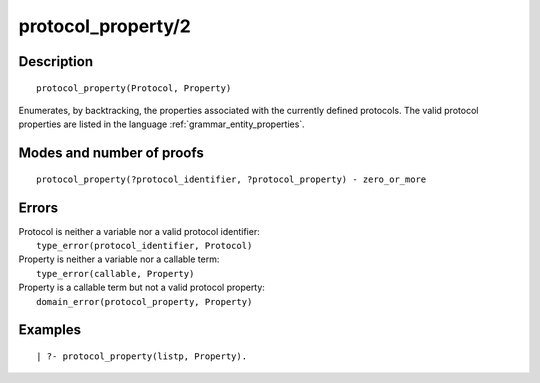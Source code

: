 ..
   This file is part of Logtalk <https://logtalk.org/>  
   Copyright 1998-2018 Paulo Moura <pmoura@logtalk.org>

   Licensed under the Apache License, Version 2.0 (the "License");
   you may not use this file except in compliance with the License.
   You may obtain a copy of the License at

       http://www.apache.org/licenses/LICENSE-2.0

   Unless required by applicable law or agreed to in writing, software
   distributed under the License is distributed on an "AS IS" BASIS,
   WITHOUT WARRANTIES OR CONDITIONS OF ANY KIND, either express or implied.
   See the License for the specific language governing permissions and
   limitations under the License.


.. index:: protocol_property/2
.. _predicates_protocol_property_2:

protocol_property/2
===================

Description
-----------

::

   protocol_property(Protocol, Property)

Enumerates, by backtracking, the properties associated with the
currently defined protocols. The valid protocol properties are listed in
the language :ref:`grammar_entity_properties`.

Modes and number of proofs
--------------------------

::

   protocol_property(?protocol_identifier, ?protocol_property) - zero_or_more

Errors
------

| Protocol is neither a variable nor a valid protocol identifier:
|     ``type_error(protocol_identifier, Protocol)``
| Property is neither a variable nor a callable term:
|     ``type_error(callable, Property)``
| Property is a callable term but not a valid protocol property:
|     ``domain_error(protocol_property, Property)``

Examples
--------

::

   | ?- protocol_property(listp, Property).

.. seealso::

   :ref:`predicates_abolish_protocol_1`,
   :ref:`predicates_create_protocol_3`,
   :ref:`predicates_current_protocol_1`,
   :ref:`predicates_conforms_to_protocol_2_3`,
   :ref:`predicates_extends_protocol_2_3`,
   :ref:`predicates_implements_protocol_2_3`
